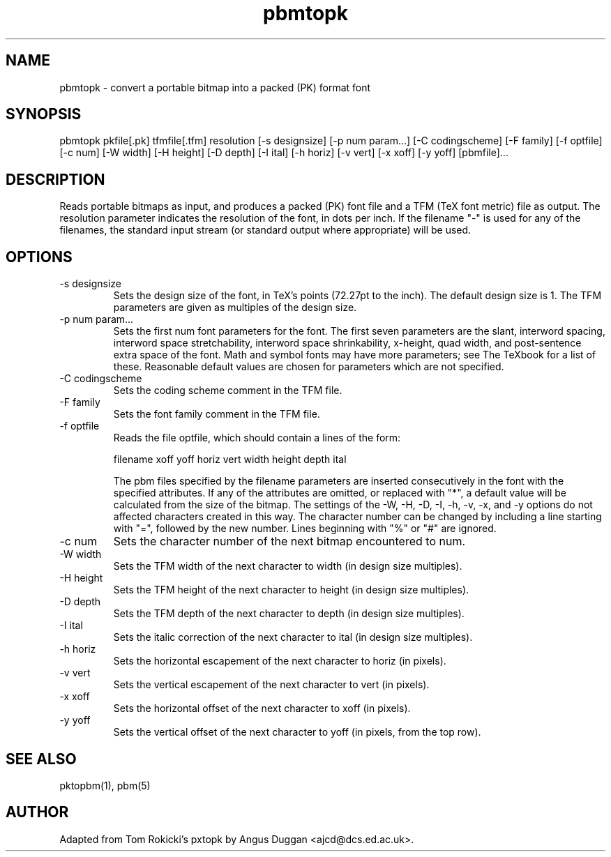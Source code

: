 .TH pbmtopk 1 "6 August 1990"
.SH NAME
pbmtopk - convert a portable bitmap into a packed (PK) format font
.SH SYNOPSIS
pbmtopk pkfile[.pk] tfmfile[.tfm] resolution [-s designsize] [-p num param...]
[-C codingscheme] [-F family] [-f optfile] [-c num]
[-W width] [-H height] [-D depth]
[-I ital] [-h horiz] [-v vert] [-x xoff] [-y yoff] [pbmfile]...
.SH DESCRIPTION
Reads portable bitmaps as input, and produces a packed (PK) font file and a
TFM (TeX font metric) file as output. The resolution parameter indicates the
resolution of the font, in dots per inch. If the filename "-" is used for any
of the filenames, the standard input stream (or standard output where
appropriate) will be used.
.SH OPTIONS
.IP "-s designsize"
Sets the design size of the font, in TeX's points (72.27pt to the inch). The
default design size is 1. The TFM parameters are given as multiples of the
design size.
.IP "-p num param..."
Sets the first num font parameters for the font. The first seven parameters
are the slant,
interword spacing, interword space stretchability, interword space
shrinkability, x-height, quad width, and post-sentence extra space of the
font. Math and symbol fonts may have more parameters; see The TeXbook for a
list of these. Reasonable default values are chosen for parameters which are
not specified.
.IP "-C codingscheme"
Sets the coding scheme comment in the TFM file.
.IP "-F family"
Sets the font family comment in the TFM file.
.IP "-f optfile"
Reads the file optfile, which should contain a lines of the form:
.sp
.nf
.na
   filename xoff yoff horiz vert width height depth ital
.fi
.ad
.sp
The pbm files specified by the filename parameters are inserted consecutively
in the font with the specified attributes. If any of the attributes are
omitted, or replaced with "*", a default value will be calculated from the
size of the bitmap. The settings of the -W, -H, -D, -I, -h, -v, -x, and -y
options do not affected characters created in this way.
The character number can be changed by including a line starting with "=",
followed by the new number.
Lines beginning with
"%" or "#" are ignored.
.IP "-c num"
Sets the character number of the next bitmap encountered to num.
.IP "-W width"
Sets the TFM width of the next character to width (in design size multiples).
.IP "-H height"
Sets the TFM height of the next character to height (in design size multiples).
.IP "-D depth"
Sets the TFM depth of the next character to depth (in design size multiples).
.IP "-I ital"
Sets the italic correction of the next character to
ital (in design size multiples).
.IP "-h horiz"
Sets the horizontal escapement of the next character to horiz (in pixels).
.IP "-v vert"
Sets the vertical escapement of the next character to vert (in pixels).
.IP "-x xoff"
Sets the horizontal offset of the next character to xoff (in pixels).
.IP "-y yoff"
Sets the vertical offset of the next character to yoff (in pixels, from the
top row).
.SH "SEE ALSO"
pktopbm(1), pbm(5)
.SH AUTHOR
Adapted from Tom Rokicki's pxtopk by Angus Duggan <ajcd@dcs.ed.ac.uk>.

